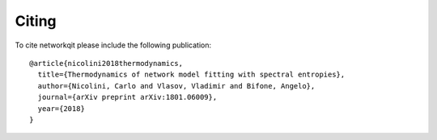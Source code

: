 .. -*- coding: utf-8 -*-

Citing
======

To cite networkqit please include the following publication:

::

	@article{nicolini2018thermodynamics,
	  title={Thermodynamics of network model fitting with spectral entropies},
	  author={Nicolini, Carlo and Vlasov, Vladimir and Bifone, Angelo},
	  journal={arXiv preprint arXiv:1801.06009},
	  year={2018}
	}
